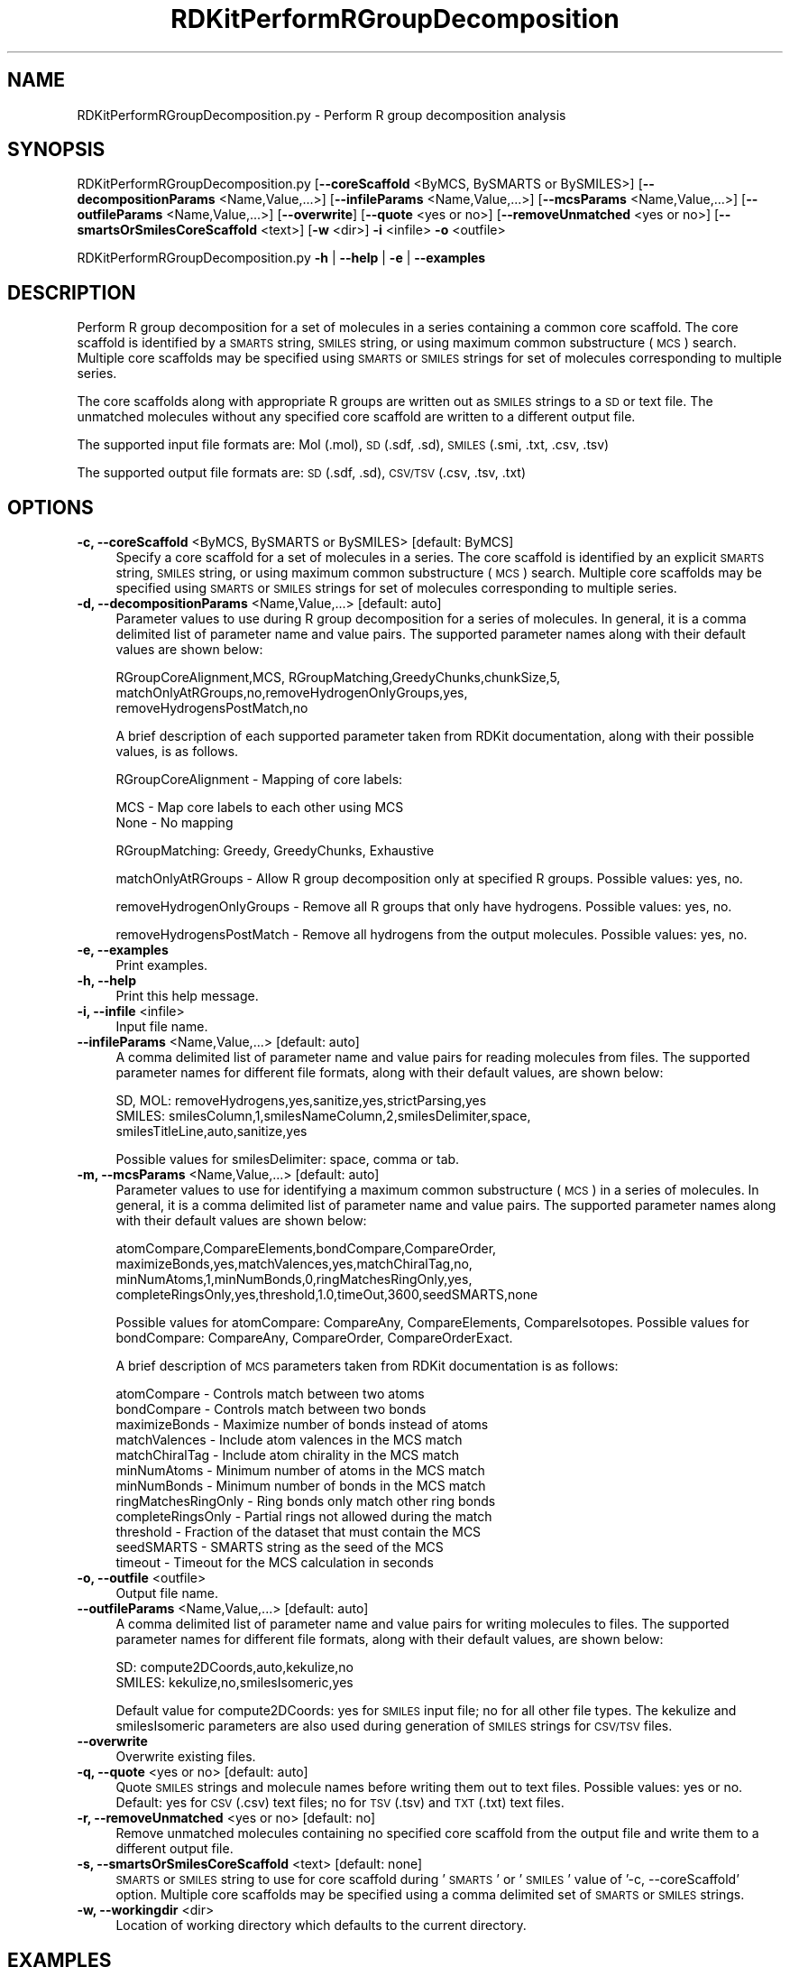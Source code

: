 .\" Automatically generated by Pod::Man 2.28 (Pod::Simple 3.35)
.\"
.\" Standard preamble:
.\" ========================================================================
.de Sp \" Vertical space (when we can't use .PP)
.if t .sp .5v
.if n .sp
..
.de Vb \" Begin verbatim text
.ft CW
.nf
.ne \\$1
..
.de Ve \" End verbatim text
.ft R
.fi
..
.\" Set up some character translations and predefined strings.  \*(-- will
.\" give an unbreakable dash, \*(PI will give pi, \*(L" will give a left
.\" double quote, and \*(R" will give a right double quote.  \*(C+ will
.\" give a nicer C++.  Capital omega is used to do unbreakable dashes and
.\" therefore won't be available.  \*(C` and \*(C' expand to `' in nroff,
.\" nothing in troff, for use with C<>.
.tr \(*W-
.ds C+ C\v'-.1v'\h'-1p'\s-2+\h'-1p'+\s0\v'.1v'\h'-1p'
.ie n \{\
.    ds -- \(*W-
.    ds PI pi
.    if (\n(.H=4u)&(1m=24u) .ds -- \(*W\h'-12u'\(*W\h'-12u'-\" diablo 10 pitch
.    if (\n(.H=4u)&(1m=20u) .ds -- \(*W\h'-12u'\(*W\h'-8u'-\"  diablo 12 pitch
.    ds L" ""
.    ds R" ""
.    ds C` ""
.    ds C' ""
'br\}
.el\{\
.    ds -- \|\(em\|
.    ds PI \(*p
.    ds L" ``
.    ds R" ''
.    ds C`
.    ds C'
'br\}
.\"
.\" Escape single quotes in literal strings from groff's Unicode transform.
.ie \n(.g .ds Aq \(aq
.el       .ds Aq '
.\"
.\" If the F register is turned on, we'll generate index entries on stderr for
.\" titles (.TH), headers (.SH), subsections (.SS), items (.Ip), and index
.\" entries marked with X<> in POD.  Of course, you'll have to process the
.\" output yourself in some meaningful fashion.
.\"
.\" Avoid warning from groff about undefined register 'F'.
.de IX
..
.nr rF 0
.if \n(.g .if rF .nr rF 1
.if (\n(rF:(\n(.g==0)) \{
.    if \nF \{
.        de IX
.        tm Index:\\$1\t\\n%\t"\\$2"
..
.        if !\nF==2 \{
.            nr % 0
.            nr F 2
.        \}
.    \}
.\}
.rr rF
.\"
.\" Accent mark definitions (@(#)ms.acc 1.5 88/02/08 SMI; from UCB 4.2).
.\" Fear.  Run.  Save yourself.  No user-serviceable parts.
.    \" fudge factors for nroff and troff
.if n \{\
.    ds #H 0
.    ds #V .8m
.    ds #F .3m
.    ds #[ \f1
.    ds #] \fP
.\}
.if t \{\
.    ds #H ((1u-(\\\\n(.fu%2u))*.13m)
.    ds #V .6m
.    ds #F 0
.    ds #[ \&
.    ds #] \&
.\}
.    \" simple accents for nroff and troff
.if n \{\
.    ds ' \&
.    ds ` \&
.    ds ^ \&
.    ds , \&
.    ds ~ ~
.    ds /
.\}
.if t \{\
.    ds ' \\k:\h'-(\\n(.wu*8/10-\*(#H)'\'\h"|\\n:u"
.    ds ` \\k:\h'-(\\n(.wu*8/10-\*(#H)'\`\h'|\\n:u'
.    ds ^ \\k:\h'-(\\n(.wu*10/11-\*(#H)'^\h'|\\n:u'
.    ds , \\k:\h'-(\\n(.wu*8/10)',\h'|\\n:u'
.    ds ~ \\k:\h'-(\\n(.wu-\*(#H-.1m)'~\h'|\\n:u'
.    ds / \\k:\h'-(\\n(.wu*8/10-\*(#H)'\z\(sl\h'|\\n:u'
.\}
.    \" troff and (daisy-wheel) nroff accents
.ds : \\k:\h'-(\\n(.wu*8/10-\*(#H+.1m+\*(#F)'\v'-\*(#V'\z.\h'.2m+\*(#F'.\h'|\\n:u'\v'\*(#V'
.ds 8 \h'\*(#H'\(*b\h'-\*(#H'
.ds o \\k:\h'-(\\n(.wu+\w'\(de'u-\*(#H)/2u'\v'-.3n'\*(#[\z\(de\v'.3n'\h'|\\n:u'\*(#]
.ds d- \h'\*(#H'\(pd\h'-\w'~'u'\v'-.25m'\f2\(hy\fP\v'.25m'\h'-\*(#H'
.ds D- D\\k:\h'-\w'D'u'\v'-.11m'\z\(hy\v'.11m'\h'|\\n:u'
.ds th \*(#[\v'.3m'\s+1I\s-1\v'-.3m'\h'-(\w'I'u*2/3)'\s-1o\s+1\*(#]
.ds Th \*(#[\s+2I\s-2\h'-\w'I'u*3/5'\v'-.3m'o\v'.3m'\*(#]
.ds ae a\h'-(\w'a'u*4/10)'e
.ds Ae A\h'-(\w'A'u*4/10)'E
.    \" corrections for vroff
.if v .ds ~ \\k:\h'-(\\n(.wu*9/10-\*(#H)'\s-2\u~\d\s+2\h'|\\n:u'
.if v .ds ^ \\k:\h'-(\\n(.wu*10/11-\*(#H)'\v'-.4m'^\v'.4m'\h'|\\n:u'
.    \" for low resolution devices (crt and lpr)
.if \n(.H>23 .if \n(.V>19 \
\{\
.    ds : e
.    ds 8 ss
.    ds o a
.    ds d- d\h'-1'\(ga
.    ds D- D\h'-1'\(hy
.    ds th \o'bp'
.    ds Th \o'LP'
.    ds ae ae
.    ds Ae AE
.\}
.rm #[ #] #H #V #F C
.\" ========================================================================
.\"
.IX Title "RDKitPerformRGroupDecomposition 1"
.TH RDKitPerformRGroupDecomposition 1 "2020-08-27" "perl v5.22.4" "MayaChemTools"
.\" For nroff, turn off justification.  Always turn off hyphenation; it makes
.\" way too many mistakes in technical documents.
.if n .ad l
.nh
.SH "NAME"
RDKitPerformRGroupDecomposition.py \- Perform R group decomposition analysis
.SH "SYNOPSIS"
.IX Header "SYNOPSIS"
RDKitPerformRGroupDecomposition.py [\fB\-\-coreScaffold\fR <ByMCS, BySMARTS or BySMILES>]
[\fB\-\-decompositionParams\fR <Name,Value,...>]
[\fB\-\-infileParams\fR <Name,Value,...>] [\fB\-\-mcsParams\fR <Name,Value,...>]
[\fB\-\-outfileParams\fR <Name,Value,...>] [\fB\-\-overwrite\fR] [\fB\-\-quote\fR <yes or no>]
[\fB\-\-removeUnmatched\fR <yes or no>] [\fB\-\-smartsOrSmilesCoreScaffold\fR <text>]
[\fB\-w\fR <dir>] \fB\-i\fR <infile> \fB\-o\fR <outfile>
.PP
RDKitPerformRGroupDecomposition.py \fB\-h\fR | \fB\-\-help\fR | \fB\-e\fR | \fB\-\-examples\fR
.SH "DESCRIPTION"
.IX Header "DESCRIPTION"
Perform R group decomposition for a set of molecules in a series containing
a common core scaffold. The core scaffold is identified by a \s-1SMARTS\s0 string,
\&\s-1SMILES\s0 string, or using maximum common substructure (\s-1MCS\s0) search.
Multiple core scaffolds may be specified using \s-1SMARTS\s0 or \s-1SMILES\s0 strings for
set of molecules corresponding to multiple series.
.PP
The core scaffolds along with appropriate R groups are written out as \s-1SMILES\s0
strings to a \s-1SD\s0 or text file. The unmatched molecules without any specified
core scaffold are written to a different output file.
.PP
The supported input file formats are: Mol (.mol), \s-1SD \s0(.sdf, .sd), \s-1SMILES \s0(.smi,
\&.txt, .csv, .tsv)
.PP
The supported output file formats are: \s-1SD \s0(.sdf, .sd), \s-1CSV/TSV \s0(.csv, .tsv, .txt)
.SH "OPTIONS"
.IX Header "OPTIONS"
.IP "\fB\-c, \-\-coreScaffold\fR <ByMCS, BySMARTS or BySMILES>  [default: ByMCS]" 4
.IX Item "-c, --coreScaffold <ByMCS, BySMARTS or BySMILES> [default: ByMCS]"
Specify a core scaffold for a set of molecules in a series. The core scaffold
is identified by an explicit \s-1SMARTS\s0 string, \s-1SMILES\s0 string, or using maximum
common substructure (\s-1MCS\s0) search. Multiple core scaffolds may be specified
using \s-1SMARTS\s0 or \s-1SMILES\s0 strings for set of molecules corresponding to multiple
series.
.IP "\fB\-d, \-\-decompositionParams\fR <Name,Value,...>  [default: auto]" 4
.IX Item "-d, --decompositionParams <Name,Value,...> [default: auto]"
Parameter values to use during R group decomposition for a series of molecules.
In general, it is a comma delimited list of parameter name and value pairs. The
supported parameter names along with their default values are shown below:
.Sp
.Vb 3
\&    RGroupCoreAlignment,MCS, RGroupMatching,GreedyChunks,chunkSize,5,
\&    matchOnlyAtRGroups,no,removeHydrogenOnlyGroups,yes,
\&    removeHydrogensPostMatch,no
.Ve
.Sp
A brief description of each supported parameter taken from  RDKit documentation,
along with their possible values, is as follows.
.Sp
RGroupCoreAlignment \- Mapping of core labels:
.Sp
.Vb 2
\&    MCS \- Map core labels to each other using MCS
\&    None \- No mapping
.Ve
.Sp
RGroupMatching: Greedy, GreedyChunks, Exhaustive
.Sp
matchOnlyAtRGroups \- Allow R group decomposition only at specified R groups.
Possible values: yes, no.
.Sp
removeHydrogenOnlyGroups \- Remove all R groups that only have hydrogens.
Possible values: yes, no.
.Sp
removeHydrogensPostMatch \- Remove all hydrogens from the output molecules.
Possible values: yes, no.
.IP "\fB\-e, \-\-examples\fR" 4
.IX Item "-e, --examples"
Print examples.
.IP "\fB\-h, \-\-help\fR" 4
.IX Item "-h, --help"
Print this help message.
.IP "\fB\-i, \-\-infile\fR <infile>" 4
.IX Item "-i, --infile <infile>"
Input file name.
.IP "\fB\-\-infileParams\fR <Name,Value,...>  [default: auto]" 4
.IX Item "--infileParams <Name,Value,...> [default: auto]"
A comma delimited list of parameter name and value pairs for reading 
molecules from files. The supported parameter names for different file
formats, along with their default values, are shown below:
.Sp
.Vb 3
\&    SD, MOL: removeHydrogens,yes,sanitize,yes,strictParsing,yes
\&    SMILES: smilesColumn,1,smilesNameColumn,2,smilesDelimiter,space,
\&        smilesTitleLine,auto,sanitize,yes
.Ve
.Sp
Possible values for smilesDelimiter: space, comma or tab.
.IP "\fB\-m, \-\-mcsParams\fR <Name,Value,...>  [default: auto]" 4
.IX Item "-m, --mcsParams <Name,Value,...> [default: auto]"
Parameter values to use for identifying a maximum common substructure
(\s-1MCS\s0) in a series of molecules. In general, it is a comma delimited list of
parameter name and value pairs. The supported parameter names along with
their default values are shown below:
.Sp
.Vb 4
\&    atomCompare,CompareElements,bondCompare,CompareOrder,
\&    maximizeBonds,yes,matchValences,yes,matchChiralTag,no,
\&    minNumAtoms,1,minNumBonds,0,ringMatchesRingOnly,yes,
\&    completeRingsOnly,yes,threshold,1.0,timeOut,3600,seedSMARTS,none
.Ve
.Sp
Possible values for atomCompare: CompareAny, CompareElements,
CompareIsotopes. Possible values for bondCompare: CompareAny,
CompareOrder, CompareOrderExact.
.Sp
A brief description of \s-1MCS\s0 parameters taken from RDKit documentation is
as follows:
.Sp
.Vb 12
\&    atomCompare \- Controls match between two atoms
\&    bondCompare \- Controls match between two bonds
\&    maximizeBonds \- Maximize number of bonds instead of atoms
\&    matchValences \- Include atom valences in the MCS match
\&    matchChiralTag \- Include atom chirality in the MCS match
\&    minNumAtoms \- Minimum number of atoms in the MCS match
\&    minNumBonds \- Minimum number of bonds in the MCS match
\&    ringMatchesRingOnly \- Ring bonds only match other ring bonds
\&    completeRingsOnly \- Partial rings not allowed during the match
\&    threshold \- Fraction of the dataset that must contain the MCS
\&    seedSMARTS \- SMARTS string as the seed of the MCS
\&    timeout \- Timeout for the MCS calculation in seconds
.Ve
.IP "\fB\-o, \-\-outfile\fR <outfile>" 4
.IX Item "-o, --outfile <outfile>"
Output file name.
.IP "\fB\-\-outfileParams\fR <Name,Value,...>  [default: auto]" 4
.IX Item "--outfileParams <Name,Value,...> [default: auto]"
A comma delimited list of parameter name and value pairs for writing
molecules to files. The supported parameter names for different file
formats, along with their default values, are shown below:
.Sp
.Vb 2
\&    SD: compute2DCoords,auto,kekulize,no
\&    SMILES: kekulize,no,smilesIsomeric,yes
.Ve
.Sp
Default value for compute2DCoords: yes for \s-1SMILES\s0 input file; no for all other
file types. The kekulize and smilesIsomeric parameters are also used during
generation of \s-1SMILES\s0 strings for \s-1CSV/TSV\s0 files.
.IP "\fB\-\-overwrite\fR" 4
.IX Item "--overwrite"
Overwrite existing files.
.IP "\fB\-q, \-\-quote\fR <yes or no>  [default: auto]" 4
.IX Item "-q, --quote <yes or no> [default: auto]"
Quote \s-1SMILES\s0 strings and molecule names before writing them out to text
files. Possible values: yes or no. Default: yes for \s-1CSV \s0(.csv) text files; no for
\&\s-1TSV \s0(.tsv) and \s-1TXT \s0(.txt) text files.
.IP "\fB\-r, \-\-removeUnmatched\fR <yes or no>  [default: no]" 4
.IX Item "-r, --removeUnmatched <yes or no> [default: no]"
Remove unmatched molecules containing no specified core scaffold from the
output file and write them to a different output file.
.IP "\fB\-s, \-\-smartsOrSmilesCoreScaffold\fR <text>  [default: none]" 4
.IX Item "-s, --smartsOrSmilesCoreScaffold <text> [default: none]"
\&\s-1SMARTS\s0 or \s-1SMILES\s0 string to use for core scaffold during '\s-1SMARTS\s0' or '\s-1SMILES\s0'
value of '\-c, \-\-coreScaffold' option. Multiple core scaffolds may be specified using a
comma delimited set of \s-1SMARTS\s0 or \s-1SMILES\s0 strings.
.IP "\fB\-w, \-\-workingdir\fR <dir>" 4
.IX Item "-w, --workingdir <dir>"
Location of working directory which defaults to the current directory.
.SH "EXAMPLES"
.IX Header "EXAMPLES"
To perform R group decomposition for a set of molecules in a series using \s-1MCS\s0
to identify a core scaffold and write out a \s-1CSV\s0 file containing R groups, type:
.PP
.Vb 2
\&    % RDKitPerformRGroupDecomposition.py \-i SampleSeriesD3R.smi
\&      \-o SampleSeriesD3ROut.csv
.Ve
.PP
To perform R group decomposition for a set of molecules in a series using a
specified core scaffold and write out a \s-1SD\s0 file containing R groups, type:
.PP
.Vb 3
\&    % RDKitPerformRGroupDecomposition.py  \-c BySMARTS
\&      \-s "Nc1nccc(\-c2cnc(CNCc3ccccc3)c2)n1" \-i SampleSeriesD3R.smi
\&      \-o SampleSeriesD3ROut.sdf
.Ve
.PP
To perform R group decomposition for a set of molecules in a series using \s-1MCS\s0
to identify a core scaffold and write out \s-1CSV\s0 files containing matched and
unmatched molecules without quoting values, type:
.PP
.Vb 2
\&    % RDKitPerformRGroupDecomposition.py \-c ByMCS \-r yes \-q no
\&      \-i SampleSeriesD3R.sdf \-o SampleSeriesD3ROut.csv
.Ve
.PP
To perform R group decomposition for a set of molecules in multiple series using
specified core scaffolds and write out a \s-1TSV\s0 file containing R groups, type:
.PP
.Vb 4
\&    % RDKitPerformRGroupDecomposition.py  \-c BySMARTS
\&      \-s "Nc1nccc(\-c2cnc(CNCc3ccccc3)c2)n1,[#6]\-[#6]1:[#6]:[#6]:[#6]:[#6]:
\&      [#6]:1" \-i SampleMultipleSeriesD3R.smi \-o
\&      SampleMultipleSeriesD3ROut.tsv
.Ve
.PP
To perform R group decomposition for a set of molecules in a \s-1CSV SMILES\s0 file,
\&\s-1SMILES\s0 strings in  olumn 1, name in column 2, and write out a \s-1CSV\s0 file containing
R groups, type:
.PP
.Vb 4
\&    % RDKitPerformRGroupDecomposition.py \-\-infileParams 
\&      "smilesDelimiter,comma,smilesTitleLine,yes,smilesColumn,1,
\&      smilesNameColumn,2" \-\-outfileParams "compute2DCoords,yes"
\&      \-i SampleSeriesD3R.smi \-o SampleSeriesD3ROut.csv
.Ve
.SH "AUTHOR"
.IX Header "AUTHOR"
Manish Sud(msud@san.rr.com)
.SH "SEE ALSO"
.IX Header "SEE ALSO"
RDKitConvertFileFormat.py, RDKitSearchFunctionalGroups.py, RDKitSearchSMARTS.py
.SH "COPYRIGHT"
.IX Header "COPYRIGHT"
Copyright (C) 2020 Manish Sud. All rights reserved.
.PP
The functionality available in this script is implemented using RDKit, an
open source toolkit for cheminformatics developed by Greg Landrum.
.PP
This file is part of MayaChemTools.
.PP
MayaChemTools is free software; you can redistribute it and/or modify it under
the terms of the \s-1GNU\s0 Lesser General Public License as published by the Free
Software Foundation; either version 3 of the License, or (at your option) any
later version.
